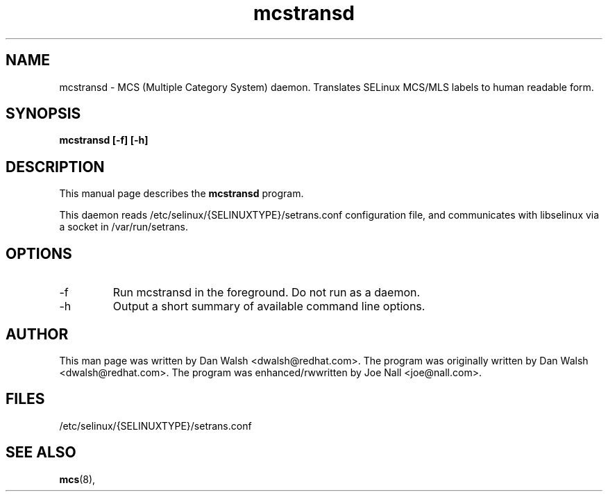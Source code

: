 .TH "mcstransd" "8" "16 Oct 2009" "dwalsh@redhat.com" "mcs documentation"
.SH "NAME"
mcstransd \- MCS (Multiple Category System) daemon.  Translates SELinux MCS/MLS labels to human readable form.

.SH "SYNOPSIS"
.B mcstransd [-f] [-h]
.P

.SH "DESCRIPTION"
This manual page describes the
.BR mcstransd
program.
.P
This daemon reads /etc/selinux/{SELINUXTYPE}/setrans.conf configuration file, and communicates with libselinux via a socket in /var/run/setrans.
.SH "OPTIONS"
.TP
-f
Run mcstransd in the foreground.  Do not run as a daemon.
.TP
-h
Output a short summary of available command line options\&.

.SH "AUTHOR"
This man page was written by Dan Walsh <dwalsh@redhat.com>.
The program was originally written by Dan Walsh <dwalsh@redhat.com>.
The program was enhanced/rwwritten by Joe Nall <joe@nall.com>.

.SH "FILES"
/etc/selinux/{SELINUXTYPE}/setrans.conf 

.SH "SEE ALSO"
.BR mcs (8),
